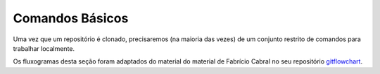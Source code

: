 .. _comandos-basicos:

Comandos Básicos
================

Uma vez que um repositório é clonado, precisaremos (na maioria das vezes) de um conjunto restrito de comandos para
trabalhar localmente.

Os fluxogramas desta seção foram adaptados do material do material de Fabrício Cabral no seu repositório
`gitflowchart <https://github.com/fabriciofx/gitflowchart>`__.

.. graphviz::

    digraph commonworkflow {
        splines = ortho;
        overlap = false;

        edge [
            arrowsize = 0.8,
            fontname = "Verdana",
            fontsize = 12
        ]

        node [
            shape = rect,
            style = filled,
            fillcolor = lightyellow,
            fontname = "Verdana",
            fontsize = 12
        ]

        // dot
        dot1 [
            shape = point,
            style = invis,
            width = 0,
            group = right
        ]
        dot2 [
            shape = point,
            style = invis,
            width = 0,
            group = right
        ]

        // workflow
        common_workflow [
            shape = invhouse,
            label = <<b>Common<br/>workflow</b>>,
            group = main
        ]
        sharing_workflow [
            shape = invhouse,
            label = <<b>Sharing<br/>workflow</b>>,
            group = main
        ]

        // actions
        create_new_files_or_edit_existent_files [
            label = <<b>Create new or edit<br/>existent files</b>>,
            group = main
        ]

        // decisions
        check_what_will_be_commited [
            shape = diamond,
            label = <<b>Check what<br/>will be<br/>commited?</b>>,
            height = 1,
            group = main
        ]
        fine_to_commit [
            shape = diamond,
            label = <<b>Fine to<br/>commit?</b>>,
            height = 1,
            group = main
        ]
        would_you_like_share_the_changes [
            shape = diamond,
            label = <<b>Would you<br/>like share<br/>the changes?</b>>,
            height = 1,
            group = main
        ]

        // commands
        git_add [
            label = <
                <table border="0" cellborder="0" cellspacing="0">
                <tr><td><b>Put the changes into staging area</b></td></tr>
                <tr><td>git add .</td></tr>
                </table>
            >,
            group = main
        ]
        git_status [
            label = <
                <table border="0" cellborder="0" cellspacing="0">
                <tr><td><b>Check the content to commit</b></td></tr>
                <tr><td>git status</td></tr>
                </table>
            >,
            group = main
        ]
        git_commit [
            label = <
                <table border="0" cellborder="0" cellspacing="0">
                <tr><td><b>Create the commit</b></td></tr>
                <tr><td>git commit -m "message"</td></tr>
                </table>
            >,
            group = main
        ]
        git_restore [
            label = <
                <table border="0" cellborder="0" cellspacing="0">
                <tr><td><b>Restore from staging area</b></td></tr>
                <tr><td>git restore --staged &lt;filename&gt;</td></tr>
                </table>
            >
        ]

        // relations
        common_workflow -> create_new_files_or_edit_existent_files
        create_new_files_or_edit_existent_files -> git_add
        git_add -> check_what_will_be_commited
        check_what_will_be_commited -> git_status [label = <<b>   yes</b>>]
        git_status -> fine_to_commit
        fine_to_commit -> git_commit [label = <<b>   yes</b>>]
        git_commit -> would_you_like_share_the_changes
        would_you_like_share_the_changes -> sharing_workflow [label = <<b>   yes</b>>]

        check_what_will_be_commited -> dot1 [dir = none, label = <<b>no</b>>, minlen = 2]
        dot1 -> git_commit

        // left
        git_restore -> git_status [minlen = 2]
        fine_to_commit -> git_restore [xlabel = <<b>no</b>>]

        // right
        would_you_like_share_the_changes -> dot2 [dir = none, label = <<b>no</b>>, minlen = 3]
        create_new_files_or_edit_existent_files -> dot2 [dir = back]

        // put them on the same horizontal line
        { rank = same; check_what_will_be_commited; dot1 }
        { rank = same; would_you_like_share_the_changes; dot2; }
        { rank = same; git_restore; git_status; }
    }